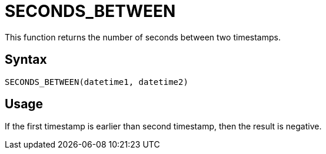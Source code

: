 = SECONDS_BETWEEN

This function returns the number of seconds between two timestamps.

== Syntax
----
SECONDS_BETWEEN(datetime1, datetime2)
----

== Usage

If the first timestamp is earlier than second timestamp, then the result is negative. 